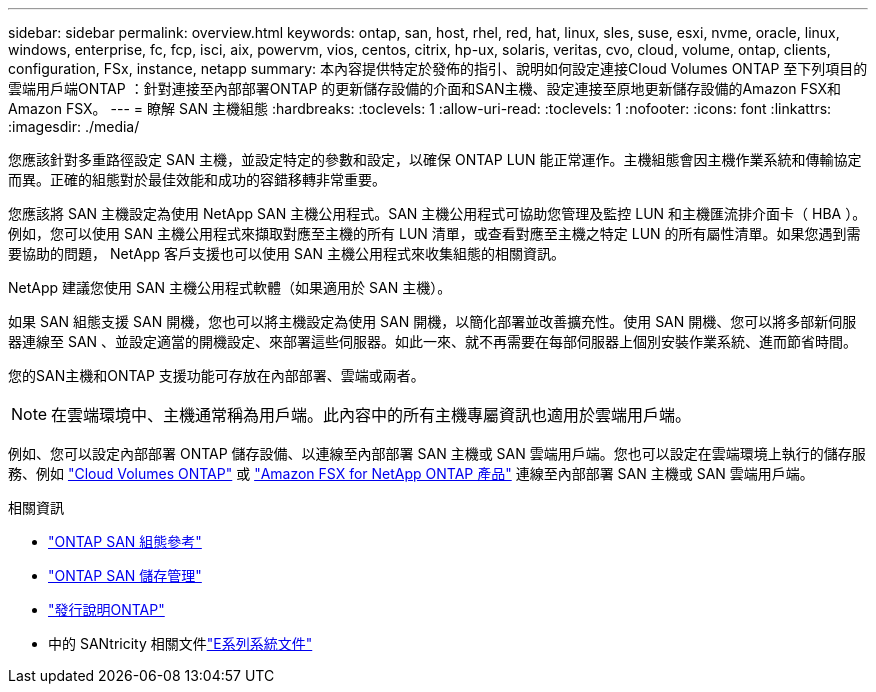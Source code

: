 ---
sidebar: sidebar 
permalink: overview.html 
keywords: ontap, san, host, rhel, red, hat, linux, sles, suse, esxi, nvme, oracle, linux, windows, enterprise, fc, fcp, isci, aix, powervm, vios, centos, citrix, hp-ux, solaris, veritas, cvo, cloud, volume, ontap, clients, configuration, FSx, instance, netapp 
summary: 本內容提供特定於發佈的指引、說明如何設定連接Cloud Volumes ONTAP 至下列項目的雲端用戶端ONTAP ：針對連接至內部部署ONTAP 的更新儲存設備的介面和SAN主機、設定連接至原地更新儲存設備的Amazon FSX和Amazon FSX。 
---
= 瞭解 SAN 主機組態
:hardbreaks:
:toclevels: 1
:allow-uri-read: 
:toclevels: 1
:nofooter: 
:icons: font
:linkattrs: 
:imagesdir: ./media/


[role="lead"]
您應該針對多重路徑設定 SAN 主機，並設定特定的參數和設定，以確保 ONTAP LUN 能正常運作。主機組態會因主機作業系統和傳輸協定而異。正確的組態對於最佳效能和成功的容錯移轉非常重要。

您應該將 SAN 主機設定為使用 NetApp SAN 主機公用程式。SAN 主機公用程式可協助您管理及監控 LUN 和主機匯流排介面卡（ HBA ）。例如，您可以使用 SAN 主機公用程式來擷取對應至主機的所有 LUN 清單，或查看對應至主機之特定 LUN 的所有屬性清單。如果您遇到需要協助的問題， NetApp 客戶支援也可以使用 SAN 主機公用程式來收集組態的相關資訊。

NetApp 建議您使用 SAN 主機公用程式軟體（如果適用於 SAN 主機）。

如果 SAN 組態支援 SAN 開機，您也可以將主機設定為使用 SAN 開機，以簡化部署並改善擴充性。使用 SAN 開機、您可以將多部新伺服器連線至 SAN 、並設定適當的開機設定、來部署這些伺服器。如此一來、就不再需要在每部伺服器上個別安裝作業系統、進而節省時間。

您的SAN主機和ONTAP 支援功能可存放在內部部署、雲端或兩者。


NOTE: 在雲端環境中、主機通常稱為用戶端。此內容中的所有主機專屬資訊也適用於雲端用戶端。

例如、您可以設定內部部署 ONTAP 儲存設備、以連線至內部部署 SAN 主機或 SAN 雲端用戶端。您也可以設定在雲端環境上執行的儲存服務、例如 link:https://docs.netapp.com/us-en/bluexp-cloud-volumes-ontap/index.html["Cloud Volumes ONTAP"^] 或 link:https://docs.netapp.com/us-en/bluexp-fsx-ontap/index.html["Amazon FSX for NetApp ONTAP 產品"^] 連線至內部部署 SAN 主機或 SAN 雲端用戶端。

.相關資訊
* link:https://docs.netapp.com/us-en/ontap/san-config/index.html["ONTAP SAN 組態參考"^]
* link:https://docs.netapp.com/us-en/ontap/san-management/index.html["ONTAP SAN 儲存管理"^]
* link:https://library.netapp.com/ecm/ecm_download_file/ECMLP2492508["發行說明ONTAP"^]
* 中的 SANtricity 相關文件link:https://docs.netapp.com/us-en/e-series/index.html["E系列系統文件"^]

